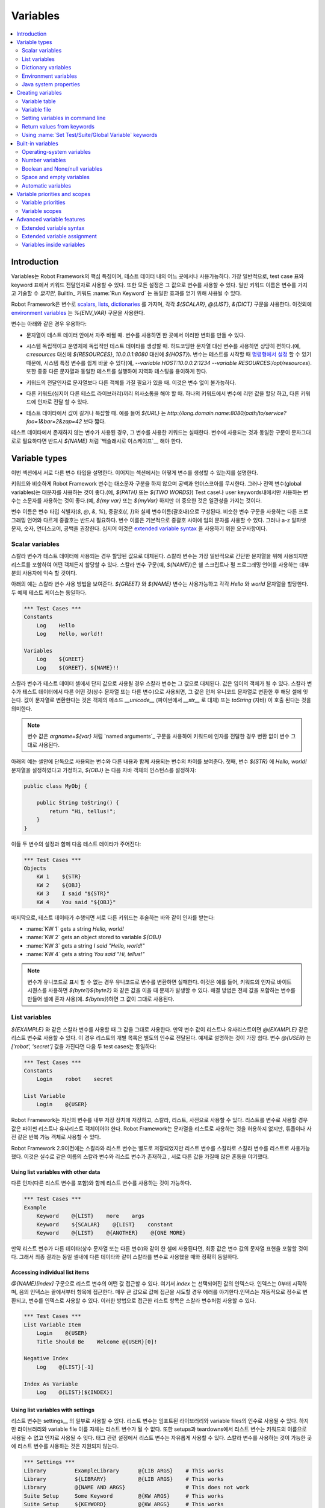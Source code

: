 Variables
=========

.. contents::
   :depth: 2
   :local:

Introduction
------------

..
   Variables are an integral feature of Robot Framework, and they can be
   used in most places in test data. Most commonly, they are used in
   arguments for keywords in test case tables and keyword tables, but
   also all settings allow variables in their values. A normal keyword
   name *cannot* be specified with a variable, but the BuiltIn_ keyword
   :name:`Run Keyword` can be used to get the same effect.

Variables는 Robot Framework의 핵심 특징이며, 테스트 데이터 내의 어느
곳에서나 사용가능하다. 가장 일반적으로, test case 표와 keyword 표에서
키워드 전달인자로 사용할 수 있다. 또한 모든 설정은 그 값으로 변수를
사용할 수 있다. 일반 키워드 이름은 변수를 가지고 기술할 수 *없지만*,
BuiltIn_ 키워드 :name:`Run Keyword` 는 동일한 효과를 얻기 위해 사용될
수 있다.

..
   Robot Framework has its own variables that can be used as scalars__, lists__
   or `dictionaries`__ using syntax `${SCALAR}`, `@{LIST}` and `&{DICT}`,
   respectively. In addition to this, `environment variables`_ can be used
   directly with syntax `%{ENV_VAR}`.

Robot Framework은 변수로 scalars__, lists__, dictionaries__ 를 가지며,
각각 `${SCALAR}`, `@{LIST}`, `&{DICT}` 구문을 사용한다. 이것외에
`environment variables`_ 는 `%{ENV_VAR}` 구문을 사용한다.

..
   Variables are useful, for example, in these cases:

변수는 아래와 같은 경우 유용하다:

..
   - When strings change often in the test data. With variables you only
     need to make these changes in one place.

- 문자열이 테스트 데이터 안에서 자주 바뀔 때. 변수를 사용하면 한
  곳에서 이러한 변화를 만들 수 있다.
  
..
   - When creating system-independent and operating-system-independent test
     data. Using variables instead of hard-coded strings eases that considerably
     (for example, `${RESOURCES}` instead of `c:\resources`, or `${HOST}`
     instead of `10.0.0.1:8080`). Because variables can be `set from the
     command line`__ when tests are started, changing system-specific
     variables is easy (for example, `--variable HOST:10.0.0.2:1234
     --variable RESOURCES:/opt/resources`). This also facilitates
     localization testing, which often involves running the same tests
     with different strings.

- 시스템 독립적이고 운영체제 독립적인 테스트 데이타를 생성할 때.
  하드코딩한 문자열 대신 변수를 사용하면 상당히 편하다.(예,
  `c:\resources` 대신에 `${RESOURCES}`, `10.0.0.1:8080` 대신에
  `${HOST}`). 변수는 테스트를 시작할 때 `명령형에서 설정`__ 할 수 있기
  때문에, 시스템 특정 변수를 쉽게 바꿀 수 있다(예, `--variable
  HOST:10.0.0.2:1234 --variable RESOURCES:/opt/resources`). 또한 종종
  다른 문자열과 동일한 테스트를 실행하여 지역화 테스팅을 용이하게
  한다.

..
   - When there is a need to have objects other than strings as arguments
     for keywords. This is not possible without variables.

- 키워드의 전달인자로 문자열보다 다른 객체를 가질 필요가 있을 때.
  이것은 변수 없이 불가능하다.
  
..
   - When different keywords, even in different test libraries, need to
     communicate. You can assign a return value from one keyword to a
     variable and pass it as an argument to another.

- 다른 키워드(심지어 다른 테스트 라이브러리)끼리 의사소통을 해야 할
  때. 하나의 키워드에서 변수에 리턴 값을 할당 하고, 다른 키워드에
  인자로 전달 할 수 있다.
  
  
..
   - When values in the test data are long or otherwise complicated. For
     example, `${URL}` is shorter than
     `http://long.domain.name:8080/path/to/service?foo=1&bar=2&zap=42`.

- 테스트 데이타에서 값이 길거나 복잡할 때. 예를 들어 `${URL}` 는
  `http://long.domain.name:8080/path/to/service?foo=1&bar=2&zap=42`
  보다 짧다.
  
..
   If a non-existent variable is used in the test data, the keyword using
   it fails. If the same syntax that is used for variables is needed as a
   literal string, it must be `escaped with a backslash`__ as in `\${NAME}`.

테스트 데이타에서 존재하지 않는 변수가 사용된 경우, 그 변수를 사용한
키워드는 실패한다. 변수에 사용되는 것과 동일한 구문이 문자그대로로
필요하다면 반드시 `\${NAME}` 처럼 `백슬래시로 이스케이프`__ 해야 한다.

__ `Scalar variables`_
__ `List variables`_
__ `Dictionary variables`_
__ `Setting variables in command line`_
__ Escaping_

Variable types
--------------

..
   Different variable types are explained in this section. How variables
   can be created is discussed in subsequent sections.

이번 섹션에서 서로 다른 변수 타입을 설명한다. 이어지는 섹션에서는
어떻게 변수를 생성할 수 있는지를 설명한다.

..
   Robot Framework variables, similarly as keywords, are
   case-insensitive, and also spaces and underscores are
   ignored. However, it is recommended to use capital letters with
   global variables (for example, `${PATH}` or `${TWO WORDS}`)
   and small letters with variables that are only available in certain
   test cases or user keywords (for example, `${my var}` or
   `${myVar}`). Much more importantly, though, cases should be used
   consistently.

키워드와 비슷하게 Robot Framework 변수는 대소문자 구분을 하지 않으며
공백과 언더스코아를 무시한다. 그러나 전역 변수(global variables)는
대문자를 사용하는 것이 좋다.(예, `${PATH}` 또는 `${TWO WORDS}`) Test
case나 user keywords내에서만 사용하는 변수는 소문자를 사용하는 것이
좋다.(예, `${my var}` 또는 `${myVar}` 하지만 더 중요한 것은 일관성을
가지는 것이다.

..
   Variable name consists of the variable type identifier (`$`, `@`, `&`, `%`),
   curly braces (`{`, `}`) and actual variable name between the braces.
   Unlike in some programming languages where similar variable syntax is
   used, curly braces are always mandatory. Variable names can basically have
   any characters between the curly braces. However, using only alphabetic
   characters from a to z, numbers, underscore and space is recommended, and
   it is even a requirement for using the `extended variable syntax`_.

변수 이름은 변수 타입 식별자(`$`, `@`, `&`, `%`), 중괄호(`{`, `}`)와
실제 변수이름(괄호내)으로 구성된다. 비슷한 변수 구문을 사용하는 다른
프로그래밍 언어와 다르게 중괄호는 반드시 필요하다. 변수 이름은
기본적으로 중괄호 사이에 임의 문자를 사용할 수 있다. 그러나 a-z 알파벳
문자, 숫자, 언더스코어, 공백을 권장한다. 심지어 이것은 `extended
variable syntax`_ 을 사용하기 위한 요구사항이다.
   
.. _scalar variable:

Scalar variables
~~~~~~~~~~~~~~~~

..
   When scalar variables are used in the test data, they are replaced
   with the value they are assigned to. While scalar variables are most
   commonly used for simple strings, you can assign any objects,
   including lists, to them. The scalar variable syntax, for example
   `${NAME}`, should be familiar to most users, as it is also used,
   for example, in shell scripts and Perl programming language.

스칼라 변수가 테스트 데이터에 사용되는 경우 할당된 값으로 대체된다.
스칼라 변수는 가장 일반적으로 간단한 문자열을 위해 사용되지만 리스트를
포함하여 어떤 객체든지 할당할 수 있다. 스칼라 변수 구문(예,
`${NAME}`)은 쉘 스크립트나 펄 프로그래밍 언어를 사용하는 대부분의
사용자에 익숙 할 것이다.
   
..
   The example below illustrates the usage of scalar variables. Assuming
   that the variables `${GREET}` and `${NAME}` are available
   and assigned to strings `Hello` and `world`, respectively,
   both the example test cases are equivalent.

아래의 예는 스칼라 변수 사용 방법을 보여준다. `${GREET}` 와 `${NAME}`
변수는 사용가능하고 각각 `Hello` 와 `world` 문자열을 할당한다. 두 예제
테스트 케이스는 동일하다.
   
.. sourcecode:: robotframework

   *** Test Cases ***
   Constants
       Log    Hello
       Log    Hello, world!!

   Variables
       Log    ${GREET}
       Log    ${GREET}, ${NAME}!!

..
   When a scalar variable is used as the only value in a test data cell,
   the scalar variable is replaced with the value it has. The value may
   be any object. When a scalar variable is used in a test data cell with
   anything else (constant strings or other variables), its value is
   first converted into a Unicode string and then catenated to whatever is in
   that cell. Converting the value into a string means that the object's
   method `__unicode__` (in Python, with `__str__` as a fallback)
   or `toString` (in Java) is called.

스칼라 변수가 테스트 데이터 셀에서 단지 값으로 사용될 경우 스칼라
변수는 그 값으로 대체된다. 값은 임이의 객체가 될 수 있다. 스칼라
변수가 테스트 데이터에서 다른 어떤 것(상수 문자열 또는 다른 변수)으로
사용되면, 그 값은 먼저 유니코드 문자열로 변환한 후 해당 셀에 잇는다.
값이 문자열로 변환한다는 것은 객체의 메소드 `__unicode__` (파이썬에서
`__str__` 로 대체) 또는 `toString` (자바) 이 호출 된다는 것을
의미한다.

..
   .. note:: Variable values are used as-is without conversions also when
	     passing arguments to keywords using the `named arguments`_
	     syntax like `argname=${var}`.

.. note:: 변수 값은 `argname=${var}` 처럼 `named arguments`_ 구문을
          사용하여 키워드에 인자를 전달한 경우 변환 없이 변수 그대로
          사용된다.
	  
..
   The example below demonstrates the difference between having a
   variable in a cell alone or with other content. First, let us assume
   that we have a variable `${STR}` set to a string `Hello,
   world!` and `${OBJ}` set to an instance of the following Java
   object:

아래의 예는 셀안에 단독으로 사용되는 변수와 다른 내용과 함께 사용되는
변수의 차이를 보여준다. 첫째, 변수 `${STR}` 에 `Hello, world!`
문자열을 설정하였다고 가정하고, `${OBJ}` 는 다음 자바 객체의
인스턴스를 설정하자:

.. sourcecode:: java

 public class MyObj {

     public String toString() {
         return "Hi, tellus!";
     }
 }

..
   With these two variables set, we then have the following test data:

이들 두 변수의 설정과 함께 다음 테스트 데이타가 주어진다:  
   
.. sourcecode:: robotframework

   *** Test Cases ***
   Objects
       KW 1    ${STR}
       KW 2    ${OBJ}
       KW 3    I said "${STR}"
       KW 4    You said "${OBJ}"

..
   Finally, when this test data is executed, different keywords receive
   the arguments as explained below:

마지막으로, 테스트 데이타가 수행되면 서로 다른 키워드는 후술하는 바와
같이 인자를 받는다:
   
- :name:`KW 1` gets a string `Hello, world!`
- :name:`KW 2` gets an object stored to variable `${OBJ}`
- :name:`KW 3` gets a string `I said "Hello, world!"`
- :name:`KW 4` gets a string `You said "Hi, tellus!"`

..
   .. Note:: Converting variables to Unicode obviously fails if the variable
	     cannot be represented as Unicode. This can happen, for example,
	     if you try to use byte sequences as arguments to keywords so that
	     you catenate the values together like `${byte1}${byte2}`.
	     A workaround is creating a variable that contains the whole value
	     and using it alone in the cell (e.g. `${bytes}`) because then
	     the value is used as-is.

.. Note:: 변수가 유니코드로 표시 할 수 없는 경우 유니코드로 변수를
          변환하면 실패한다. 이것은 예를 들어, 키워드의 인자로 바이트
          시퀀스를 사용하면 `${byte1}${byte2}` 와 같은 값을 이을 때
          문제가 발생할 수 있다. 해결 방법은 전체 값을 포함하는 변수를
          만들어 셀에 혼자 사용(예. `${bytes}`)하면 그 값이 그대로
          사용된다.
	  
.. _list variable:

List variables
~~~~~~~~~~~~~~

..
   When a variable is used as a scalar like `${EXAMPLE}`, its value will be
   used as-is. If a variable value is a list or list-like, it is also possible
   to use as a list variable like `@{EXAMPLE}`. In this case individual list
   items are passed in as arguments separately. This is easiest to explain with
   an example. Assuming that a variable `@{USER}` has value `['robot','secret']`,
   the following two test cases are equivalent:

`${EXAMPLE}` 와 같은 스칼라 변수를 사용할 때 그 값을 그대로 사용한다.
만약 변수 값이 리스트나 유사리스트이면 `@{EXAMPLE}` 같은 리스트 변수로
사용할 수 있다. 이 경우 리스트의 개별 목록은 별도의 인수로 전달된다.
예제로 설명하는 것이 가장 쉽다. 변수 `@{USER}` 는 `['robot',
'secret']` 값을 가진다면 다음 두 test cases는 동일하다:

.. sourcecode:: robotframework

   *** Test Cases ***
   Constants
       Login    robot    secret

   List Variable
       Login    @{USER}

..
   Robot Framework stores its own variables in one internal storage and allows
   using them as scalars, lists or dictionaries. Using a variable as a list
   requires its value to be a Python list or list-like object. Robot Framework
   does not allow strings to be used as lists, but other iterable objects such
   as tuples or dictionaries are accepted.

Robot Framework는 자신의 변수를 내부 저장 장치에 저장하고, 스칼라,
리스트, 사전으로 사용할 수 있다. 리스트를 변수로 사용할 경우 값은
파이썬 리스트나 유사리스트 객체이어야 한다. Robot Framework는 문자열을
리스트로 사용하는 것을 허용하지 없지만,  튜플이나 사전 같은 반복 가능
객체로 사용할 수 있다.

..
   Prior to Robot Framework 2.9, scalar and list variables were stored separately,
   but it was possible to use list variables as scalars and scalar variables as
   lists. This caused lot of confusion when there accidentally was a scalar
   variable and a list variable with same name but different value.

Robot Framework 2.9이전에는 스칼라와 리스트 변수는 별도로 저장되었지만
리스트 변수를 스칼라로 스칼라 변수를 리스트로 사용가능했다. 이것은
실수로 같은 이름의 스칼라 변수와 리스트 변수가 존재하고 , 서로 다른
값을 가질때 많은 혼동을 야기했다.

Using list variables with other data
''''''''''''''''''''''''''''''''''''

..
   It is possible to use list variables with other arguments, including
   other list variables.

다른 인자(다른 리스트 변수를 포함)와 함께 리스트 변수를 사용하는 것이
가능하다.

.. sourcecode:: robotframework

   *** Test Cases ***
   Example
       Keyword    @{LIST}    more    args
       Keyword    ${SCALAR}    @{LIST}    constant
       Keyword    @{LIST}    @{ANOTHER}    @{ONE MORE}

..
   If a list variable is used in a cell with other data (constant strings or other
   variables), the final value will contain a string representation of the
   variable value. The end result is thus exactly the same as when using the
   variable as a scalar with other data in the same cell.

만약 리스트 변수가 다른 데이타(상수 문자열 또는 다른 변수)와 같이 한
셀에 사용된다면, 최종 값은 변수 값의 문자열 표현을 포함할 것이다.
그래서 최종 결과는 동일 셀내에 다른 데이타와 같이 스칼라를 변수로
사용했을 때와 정확히 동일하다.
   
Accessing individual list items
'''''''''''''''''''''''''''''''

..
   It is possible to access a certain value of a list variable with the syntax
   `@{NAME}[index]`, where `index` is the index of the selected value. Indices
   start from zero, negative indices can be used to access items from the end,
   and trying to access a value with too large an index causes an error.
   Indices are automatically converted to integers, and it is also possible to
   use variables as indices. List items accessed in this manner can be used
   similarly as scalar variables.

`@{NAME}[index]` 구문으로 리스트 변수의 어떤 값 접근할 수 있다. 여기서
`index` 는 선택되어진 값의 인덱스다. 인덱스는 0부터 시작하며, 음의
인덱스는 끝에서부터 항목에 접근한다. 매우 큰 값으로 값에 접근을 시도할
경우 에러를 야기한다.인덱스는 자동적으로 정수로 변환되고, 변수를
인덱스로 사용할 수 있다. 이러한 방법으로 접근한 리스트 항목은 스칼라
변수처럼 사용할 수 있다.

.. sourcecode:: robotframework

   *** Test Cases ***
   List Variable Item
       Login    @{USER}
       Title Should Be    Welcome @{USER}[0]!

   Negative Index
       Log    @{LIST}[-1]

   Index As Variable
       Log    @{LIST}[${INDEX}]

Using list variables with settings
''''''''''''''''''''''''''''''''''

..
   List variables can be used only with some of the settings__. They can
   be used in arguments to imported libraries and variable files, but
   library and variable file names themselves cannot be list
   variables. Also with setups and teardowns list variable can not be used
   as the name of the keyword, but can be used in arguments. With tag related
   settings they can be used freely. Using scalar variables is possible in
   those places where list variables are not supported.

리스트 변수는 settings__ 의 일부로 사용할 수 있다. 리스트 변수는
임포트된 라이브러리와 variable files의 인수로 사용될 수 있다. 하지만
라이브러리와 variable file 이름 자체는 리스트 변수가 될 수 없다. 또한
setups과 teardowns에서 리스트 변수는 키워드의 이름으로 사용될 수 없고
인자로 사용될 수 잇다. 태그 관련 설정에서 리스트 변수는 자유롭게
사용할 수 있다. 스칼라 변수를 사용하는 것이 가능한 곳에 리스트 변수를
사용하는 것은 지원되지 않는다.

.. sourcecode:: robotframework

   *** Settings ***
   Library         ExampleLibrary      @{LIB ARGS}    # This works
   Library         ${LIBRARY}          @{LIB ARGS}    # This works
   Library         @{NAME AND ARGS}                   # This does not work
   Suite Setup     Some Keyword        @{KW ARGS}     # This works
   Suite Setup     ${KEYWORD}          @{KW ARGS}     # This works
   Suite Setup     @{KEYWORD}                         # This does not work
   Default Tags    @{TAGS}                            # This works

__ `All available settings in test data`_

.. _dictionary variable:

Dictionary variables
~~~~~~~~~~~~~~~~~~~~

..
   As discussed above, a variable containing a list can be used as a `list
   variable`_ to pass list items to a keyword as individual arguments.
   Similarly a variable containing a Python dictionary or a dictionary-like
   object can be used as a dictionary variable like `&{EXAMPLE}`. In practice
   this means that individual items of the dictionary are passed as
   `named arguments`_ to the keyword. Assuming that a variable `&{USER}` has
   value `{'name': 'robot', 'password': 'secret'}`, the following two test cases
   are equivalent.

상술한 바와 같이 리스트를 포함하는 변수는 `list variable`_ 로 사용할
수 있으며, 리스트 함목은 키워드 키워드의 개별 인자로 전달 된다.
비슷하게 파이썬 사전이나 유사 사전 객체를 포함하는 변수는 `&{EXAMPLE}`
처럼 사전 변수로 사용할 수 있다. 실제로 이것은 사전의 개별 항목이
키워드에 `named arguments`_ 로 전달됨을 의미한다. 변수 `&{USER}` 가
`{'name': 'robot', 'password': 'secret'}` 값을 가진다고 하면, 다음 두
test cases는 동일하다.

.. sourcecode:: robotframework

   *** Test Cases ***
   Constants
       Login    name=robot    password=secret

   Dict Variable
       Login    &{USER}

..
   Dictionary variables are new in Robot Framework 2.9.

사전 변수는 Robot Framework 2.9에 새롭게 도입되었다.

Using dictionary variables with other data
''''''''''''''''''''''''''''''''''''''''''

..
   It is possible to use dictionary variables with other arguments, including
   other dictionary variables. Because `named argument syntax`_ requires positional
   arguments to be before named argument, dictionaries can only be followed by
   named arguments or other dictionaries.

다른 인자(다른 사전 변수를 포함)를 가지는 사전 변수를 사용할 수 있다.
`named argument syntax`_ 는 named argument 앞에 positional
arguments가 필요하기 때문에, 사전 변수 다음에 named arguments 또는
다른 사전변수가 위치할 수 있다.
   
.. sourcecode:: robotframework

   *** Test Cases ***
   Example
       Keyword    &{DICT}    named=arg
       Keyword    positional    @{LIST}    &{DICT}
       Keyword    &{DICT}    &{ANOTHER}    &{ONE MORE}

..
   If a dictionary variable is used in a cell with other data (constant strings or
   other variables), the final value will contain a string representation of the
   variable value. The end result is thus exactly the same as when using the
   variable as a scalar with other data in the same cell.

만약 사전 변수가 다른 데이타(상수 문자열 또는 다른 변수들)와 함께 한
셀에 사용되는 경우, 최종 값은 변수 값의 문자열 표현을 포함할 것이다.
최종 결과는 다른 데이타와 같이 스칼라 변수를 사용했을 경우와 동일하다.
   
Accessing individual dictionary items
'''''''''''''''''''''''''''''''''''''

..
   It is possible to access a certain value of a dictionary variable
   with the syntax `&{NAME}[key]`, where `key` is the name of the
   selected value. Keys are considered to be strings, but non-strings
   keys can be used as variables. Dictionary items accessed in this
   manner can be used similarly as scalar variables:

`&{NAME}[key]` 구문으로 사전 변수의 값에 접근할 수 있다. 여기서 `key`
는 선택된 값의 이름이다. 키는 문자열로 간주되지만 비문자열 키는 변수로
사용할 수 있다. 이러한 방식으로 사전 항목은 스칼라 변수와 유사하게
사용할 수 있다:

.. sourcecode:: robotframework

   *** Test Cases ***
   Dict Variable Item
       Login    &{USER}
       Title Should Be    Welcome &{USER}[name]!

   Variable Key
       Log Many    &{DICT}[${KEY}]    &{DICT}[${42}]

Using dictionary variables with settings
''''''''''''''''''''''''''''''''''''''''

..
   Dictionary variables cannot generally be used with settings. The only exception
   are imports, setups and teardowns where dictionaries can be used as arguments.

사전 변수는 일반적으로 설정에 사용할 수 없다. 유일한 예외는 임포트와
Setups과 teardowns이다. Setups과 teardowns에서 사전 변수는 전달인자로
사용할 수 있다.

.. sourcecode:: robotframework

   *** Settings ***
   Library        ExampleLibrary    &{LIB ARGS}
   Suite Setup    Some Keyword      &{KW ARGS}     named=arg

.. _environment variable:

Environment variables
~~~~~~~~~~~~~~~~~~~~~

..
   Robot Framework allows using environment variables in the test
   data using the syntax `%{ENV_VAR_NAME}`. They are limited to string
   values.

Robot Framework는 테스트 데이타에서 `%{ENV_VAR_NAME}` 문법을 사용해서
환경변수를 사용할 수 있다.

..
   Environment variables set in the operating system before the test execution are
   available during it, and it is possible to create new ones with the keyword
   :name:`Set Environment Variable` or delete existing ones with the
   keyword :name:`Delete Environment Variable`, both available in the
   OperatingSystem_ library. Because environment variables are global,
   environment variables set in one test case can be used in other test
   cases executed after it. However, changes to environment variables are
   not effective after the test execution.

테스트 실행하기 전에 운영 체제에서 설정 한 환경 변수는 테스트 수행
중에 사용가능하다. :name:`Set Environment Variable` 키워드를 사용해서
새로운 변수를 생설할 수도 있고 :name:`Delete Environment Vairable`
키워드를 사용하여 삭제 할 수도 있다. 이 두 키워드는 OperatingSystem_
라이브러리에서 사용가능하다. 환경 변수는 전역적으로 접근 가능하기
때문에 하나의 test case에서 설정한 환경 변수는 그 후에 다른 test
cases에서 사용할 수 있다. 그러나, 환경 변수에 대한 변경 사항은 테스트
실행 후에 효과를 미치지 않는다.
   
.. sourcecode:: robotframework

   *** Test Cases ***
   Env Variables
       Log    Current user: %{USER}
       Run    %{JAVA_HOME}${/}javac

Java system properties
~~~~~~~~~~~~~~~~~~~~~~

..
   When running tests with Jython, it is possible to access `Java system properties`__
   using same syntax as `environment variables`_. If an environment variable and a
   system property with same name exist, the environment variable will be used.

Jython으로 테스트를 실행 했을 때 `environment variables`_ 와 동일한
문법을 사용하여 `자바 시스템 속성`__ 을 접근할 수 있다. 환경 변수와
시스템 속성에 동일한 이름이 존재한다면 환경 변수가 사용된다.

.. sourcecode:: robotframework

   *** Test Cases ***
   System Properties
       Log    %{user.name} running tests on %{os.name}

__ http://docs.oracle.com/javase/tutorial/essential/environment/sysprop.html

Creating variables
------------------

..
   Variables can spring into existence from different sources.

변수는 서로 다른 소스에서 다른 파일에 존재할 수 있다.

Variable table
~~~~~~~~~~~~~~

..
   The most common source for variables are Variable tables in `test case
   files`_ and `resource files`_. Variable tables are convenient, because they
   allow creating variables in the same place as the rest of the test
   data, and the needed syntax is very simple. Their main disadvantages are
   that values are always strings and they cannot be created dynamically.
   If either of these is a problem, `variable files`_ can be used instead.

변수에 대한 가장 일반적인 소스는 `test case files`_ 과 `resource
files`_ 의 Variable 표이다. Variable 표는 테스트 데이타의 나머지와
동일한 곳에 변수를 생성하며 필요한 구문이 매우 간단하기 때문에
편리하다. 주요 단점은 값은 항상 문자열이고 동적으로 생성할 수 없다는
것이다. 이들 중 하나가 문제가 된다면 대신 `variable files`_ 를 사용할
수 있다.


Creating scalar variables
'''''''''''''''''''''''''

..
   The simplest possible variable assignment is setting a string into a
   scalar variable. This is done by giving the variable name (including
   `${}`) in the first column of the Variable table and the value in
   the second one. If the second column is empty, an empty string is set
   as a value. Also an already defined variable can be used in the value.

가장 간단한 변수 할당은 스칼라 변수에 문자열을 설정하는 것이다. 이는
Variable 표의 첫번째 열에 변수 이름(`${}` 포함)을 두번째 열에는 값을
제공함으로써 이루어진다. 만약 두번째 열이 비어있는 경우 빈 문자열
값으로 설정된다. 또한 이미 정의된 변수는 값으로 사용할 수 있다.
   
.. sourcecode:: robotframework

   *** Variables ***
   ${NAME}         Robot Framework
   ${VERSION}      2.0
   ${ROBOT}        ${NAME} ${VERSION}

..
   It is also possible, but not obligatory,
   to use the equals sign `=` after the variable name to make assigning
   variables slightly more explicit.

의무는 아니지만 변수 이름 뒤의 등호(`=`)를 사용하여 변수에 할당한다는
것을 약간 더 명시화 할 수 있다.
   
.. sourcecode:: robotframework

   *** Variables ***
   ${NAME} =       Robot Framework
   ${VERSION} =    2.0

..
   If a scalar variable has a long value, it can be split to multiple columns and
   rows__. By default cells are catenated together using a space, but this
   can be changed by having `SEPARATOR=<sep>` in the first cell.

스칼라 변수가 긴 값을 가지면 여러 열과 `행`__ 으로 분리 될 수 있다.
기본적으로 셀들은 공백을 사용하여 이어지지만 첫번째 셀에
`SEPARATOR=<sep>` 를 사용하여 바꿀 수 있다.
   
.. sourcecode:: robotframework

   *** Variables ***
   ${EXAMPLE}      This value is joined    together with a space
   ${MULTILINE}    SEPARATOR=\n    First line
   ...             Second line     Third line

..
   Joining long values like above is a new feature in Robot Framework 2.9.
   Creating a scalar variable with multiple values was a syntax error in
   Robot Framework 2.8 and with earlier versions it created a variable with
   a list value.

위와 같이 긴 값을 합치는 것은 Robot Framework 2.9의 새로운 기능이다.
여러 값을 가지는 스칼라 변수를 생성하는 것은 Robot Framework 2.8에서는
문법 오류를 발생시키고 더 이전 버전은 리스트 값을 가지는 변수를
생성한다.
   
__ `Dividing test data to several rows`_

Creating list variables
'''''''''''''''''''''''

..
   Creating list variables is as easy as creating scalar variables. Again, the
   variable name is in the first column of the Variable table and
   values in the subsequent columns. A list variable can have any number
   of values, starting from zero, and if many values are needed, they
   can be `split into several rows`__.

리스트 변수를 생성하는 것은 스칼라 변수를 생성하는 것만큼 쉽다. 또
Variable 표의 첫번째 열에는 변수이름이, 이어지는 열에는 값들이
존재한다. 리스트 변수는 0에서 부터 임의 갯수의 값을 가질수 있고 많은
값이 필요한 경우 `여러 행으로 분할 할 수`__ 있다.
   

__ `Dividing test data to several rows`_

.. sourcecode:: robotframework

   *** Variables ***
   @{NAMES}        Matti       Teppo
   @{NAMES2}       @{NAMES}    Seppo
   @{NOTHING}
   @{MANY}         one         two      three      four
   ...             five        six      seven

Creating dictionary variables
'''''''''''''''''''''''''''''

..
   Dictionary variables can be created in the variable table similarly as
   list variables. The difference is that items need to be created using
   `name=value` syntax or existing dictionary variables. If there are multiple
   items with same name, the last value has precedence. If a name contains
   an equal sign, it can be escaped__ with a backslash like `\=`.

사전 변수는 Variable 표에 리스트 변수와 유사하게 생성할 수 있다.
차이는 `name=value` 문법을 사용하거나 이미 존재하는 사전 변수를
사용하여 항목을 생성한다는 점이다. 이름이 같은 여러 항목이 있는 경우,
마지막 값은 우선 순위가 있다. 이름이 등호를 포함하는 경우 `\=` 처럼
백슬래시로 `이스케이프`__ 해야 한다.

.. sourcecode:: robotframework

   *** Variables ***
   &{USER 1}       name=Matti    address=xxx         phone=123
   &{USER 2}       name=Teppo    address=yyy         phone=456
   &{MANY}         first=1       second=${2}         ${3}=third
   &{EVEN MORE}    &{MANY}       first=override      empty=
   ...             =empty        key\=here=value

..
   Dictionary variables created in variable table have two extra properties
   compared to normal Python dictionaries. First of all, values of these
   dictionaries can be accessed like attributes, which means that it is possible
   to use `extended variable syntax`_ like `${VAR.key}`. This only works if the
   key is a valid attribute name and does not match any normal attribute
   Python dictionaries have. For example, individual value `&{USER}[name]` can
   also be accessed like `${USER.name}` (notice that `$` is needed in this
   context), but `&{MANY}[${3}]` does not work as `${MANY.3}`.

Variable 표에 생성한 사전 변수는 일반 파이썬 사전과 비교하여 두가지
여분의 속성을 가진다. 우선, 이 사전의 값은 속성처럼 접근할 수 있다. 즉
`{VAR.key}` 같이 `확정 변수 문법 <extended variable syntax_>`__ 을
사용할 수 있다. 이는 키가 유효한 속성이름이고, 파이썬 사전이 가지는
어떤 일반 속성과 일치하지 않는 경우에만 동작한다. 예를 들어 개별 값
`&{USER}[name]` 는 `${USER.name}` 처럼 접근할 수 있지만(`$` 에 주의)
`&{MANY}[${3}]` 은 `${MANY.3}` 처럼 동작하지 않는다.

..
   Another special property of dictionaries created in the variable table is
   that they are ordered. This means that if these dictionaries are iterated,
   their items always come in the order they are defined. This can be useful
   if dictionaries are used as `list variables`_ with `for loops`_ or otherwise.
   When a dictionary is used as a list variable, the actual value contains
   dictionary keys. For example, `@{MANY}` variable would have value `['first',
   'second', 3]`.

Variable 표에 생성한 사전의 또 다른 특별한 속성은 정렬(orderd)이다.
이것은 이 사전이 반복되는 경우 항목은 항상 정의된 순서대로 오는 것을
의미한다. 사전이 `for loops` 에서 `리스트 변수 <list variables_>`__
처럼 사용하는 경우 유용한다. 사전이 리스트 변수로 사용될 때 실제 값은
사전 키를 포함한다. 즉 `@{MANY}` 변수는 `['first', 'second', 3]` 값을
가진다.

__ Escaping_

Variable file
~~~~~~~~~~~~~

..
   Variable files are the most powerful mechanism for creating different
   kind of variables. It is possible to assign variables to any object
   using them, and they also enable creating variables dynamically. The
   variable file syntax and taking variable files into use is explained
   in section `Resource and variable files`_.

Variable files는 다른 종류의 변수를 생성하는 가장 강력한 메커니즘이다.
이것을 사용하여 변수에 임의의 객체를 할당할 수 있고, 또한 동적으로
변수를 생성할 수 있다. Variable file 문법과 variable files을 사용하기
위한 방법은 `Resource and variable files`_ 섹션에서 설명한다.
   
Setting variables in command line
~~~~~~~~~~~~~~~~~~~~~~~~~~~~~~~~~

..
   Variables can be set from the command line either individually with
   the :option:`--variable (-v)` option or using a variable file with the
   :option:`--variablefile (-V)` option. Variables set from the command line
   are globally available for all executed test data files, and they also
   override possible variables with the same names in the Variable table and in
   variable files imported in the test data.

변수는 명령행에서 개별적으로 :option:`--variable (-v)` 옵션을
사용하거나 variable file과 함께 :option:`--variablefile (-V)` 옵션을
사용하여 설정할 수 있다. 명령행에서 설정한 변수는 모든 테스트 데이타
파일이 실행되는 동안 전역적으로 접근가능하고, Variable 표와 테스트
데이타에서 임포트된 variable files 안의 동일 이름의 변수를 재정의
한다.
   

..
   The syntax for setting individual variables is :option:`--variable
   name:value`, where `name` is the name of the variable without
   `${}` and `value` is its value. Several variables can be
   set by using this option several times. Only scalar variables can be
   set using this syntax and they can only get string values. Many
   special characters are difficult to represent in the
   command line, but they can be escaped__ with the :option:`--escape`
   option.

개별 변수 설정을 위한 문법은 :option:`--variable name:value` 이다.
여기서 `name`은 `${}` 를 제외한 변수의 이름이고 `value` 는 값이다. 이
옵션을 여러번 사용해서 여러 변수를 설정할 수 있다. 스칼라 변수만 이
문법을 사용하여 설정할 수 있고 단지 문자열 값을 얻을 수 있다. 대부분의
특수 문자는 명령형에서 표현하기 어렵다. 하지만 그런 문자는
:option:`--escape` 옵션으로 `이스케이프`__ 할 수 있다.

__ `Escaping complicated characters`_

.. sourcecode:: bash

   --variable EXAMPLE:value
   --variable HOST:localhost:7272 --variable USER:robot
   --variable ESCAPED:Qquotes_and_spacesQ --escape quot:Q --escape space:_

..
   In the examples above, variables are set so that

위의 예제에서 변수를 설정하면

..
   - `${EXAMPLE}` gets the value `value`
   - `${HOST}` and `${USER}` get the values
     `localhost:7272` and `robot`
   - `${ESCAPED}` gets the value `"quotes and spaces"`

- `${EXAMPLE}` 은 `value` 값을 얻는다.
- `${HOST}` 와 `${USER}` 는 `localhost:7272` 와 `robot` 값을 얻는다.
- `${ESCAPED}` 는 `"quotes and spaces"` 값을 얻는다.

  
..
   The basic syntax for taking `variable files`_ into use from the command line
   is :option:`--variablefile path/to/variables.py`, and `Taking variable files into
   use`_ section has more details. What variables actually are created depends on
   what variables there are in the referenced variable file.

명령행 `variable files`_ 을 사용하는 구문은 :option:`--variablefile
path/to/variables.py` 이며, 자세한 내용은 `variable files를 사용하는
방법 <Taking variable files into use_>`__ 섹션에서 설명한다. 어떤
변수가 실제로 생성되는 경우, 참조된 variable files의 변수에 따라
달라진다.


..
   If both variable files and individual variables are given from the command line,
   the latter have `higher priority`__.

Variable files과 개별 변수 모두 명령행에서 주어진 경우 후자가 `더 높은
우선 순위`__ 를 가진다.

__ `Variable priorities and scopes`_

Return values from keywords
~~~~~~~~~~~~~~~~~~~~~~~~~~~

..
   Return values from keywords can also be set into variables. This
   allows communication between different keywords even in different test
   libraries.

키워드의 반환 값은 변수로 설정할 수 있다. 이것을 이용하면 키워드간
통신을 할 수 있다. 키워드가 다른 테스트라이브러리에 존재한다고 해도 가능하다.


..
   Variables set in this manner are otherwise similar to any other
   variables, but they are available only in the `local scope`_
   where they are created. Thus it is not possible, for example, to set
   a variable like this in one test case and use it in another. This is
   because, in general, automated test cases should not depend on each
   other, and accidentally setting a variable that is used elsewhere
   could cause hard-to-debug errors. If there is a genuine need for
   setting a variable in one test case and using it in another, it is
   possible to use BuiltIn_ keywords as explained in the next section.

이런 방법으로 설정한 변수는 다른 변수와 비슷하지만, 만들어진 `지역
범위 <local scope_>`__ 에서만 사용할 수 있다. 따라서 하나의 test
case에서 이와 같이 설정한 변수는 다른 test case에서 사용할 수 없다.
일반적으로 이런 이유로 자동화된 test cases는 서로 의존하지 않는다.
부주의하게 다른 곳에서 사용하는 변수를 설정하면 디버그 하기 어려운
에러를 만든다. 만약 한 test case에서 설정한 변수를 다른 test case에서
사용하기를 진짜 원한다면, 다음 섹션에서 설명한 BuiltIn_ 키워드를
사용할 수 있다.

Assigning scalar variables
''''''''''''''''''''''''''

..
   Any value returned by a keyword can be assigned to a `scalar variable`_.
   As illustrated by the example below, the required syntax is very simple.

키워드에서 반환된 값을 `스칼라 변수 <scalar variable_>`__ 에 할당할 수
있다. 이것은 매우 간단한 문법을 요구하고, 아래 예제에서 설명한다.

.. sourcecode:: robotframework

   *** Test Cases ***
   Returning
       ${x} =    Get X    an argument
       Log    We got ${x}!

..
   In the above example the value returned by the :name:`Get X` keyword
   is first set into the variable `${x}` and then used by the :name:`Log`
   keyword. Having the equals sign `=` after the variable name is
   not obligatory, but it makes the assignment more explicit. Creating
   local variables like this works both in test case and user keyword level.

위의 예제에서 :name:`Get X` 키워드에 의해 반환된 값은 변수 `${x}` 를
설정하고 :name:`Log` 키워드에 의해 사용된다. 변수 이름뒤의 등호 `=` 는
필수는 아니지만 값을 할당한다는 의미를 더 명시적으로 보여준다. 이와
같이 생성된 지역 변수는 test case와 user keyword에서 잘 동작한다.

..
   Notice that although a value is assigned to a scalar variable, it can
   be used as a `list variable`_ if it has a list-like value and as a `dictionary
   variable`_ if it has a dictionary-like value.

값이 스칼라 변수에 할당되어 있어도, 유사 리스트 값을 가진다면 `리스트
변수 <list variable_>`__ 로, 유사 사전 값을 가진다면 `사전 변수
<dictionary variable_>`_ 로 사용할 수 있음에 유의하라.

.. sourcecode:: robotframework

   *** Test Cases ***
   Example
       ${list} =    Create List    first    second    third
       Length Should Be    ${list}    3
       Log Many    @{list}

Assigning list variables
''''''''''''''''''''''''

..
   If a keyword returns a list or any list-like object, it is possible to
   assign it to a `list variable`_.

키워드가 리스트 또는 유사 리스트 객체를 반환하면 `리스트 변수 <list
variable_>`__ 에 할당 할 수 있다.

.. sourcecode:: robotframework

   *** Test Cases ***
   Example
       @{list} =    Create List    first    second    third
       Length Should Be    ${list}    3
       Log Many    @{list}

..
   Because all Robot Framework variables are stored in same namespace, there is
   not much difference between assigning a value to a scalar variable or a list
   variable. This can be seen by comparing the last two examples above. The main
   differences are that when creating a list variable, Robot Framework
   automatically verifies that the value is a list or list-like, and the stored
   variable value will be a new list created from the return value. When
   assigning to a scalar variable, the return value is not verified and the
   stored value will be the exact same object that was returned.

모든 Robot Framework 변수는 동일 네임스페이스(namespace)에
저장되기때문에 스칼라 변수나 리스트 변수에 값을 할당하는 것은 별로
차이가 없다. 이것은 위의 마지막 두 예제를 비교하여 볼 수 있다. 주요
차이점은 리스트 변수를 만들 때 Robot Framework는 자동으로 값이
리스트나 유사 리스트인지를 검증하고, 저장된 변수값은 리턴 값으로
생성된 새로운 리스트라는 것이다. 스칼라 변수를 할당 할때 리턴 값은
검증하지 않고 저장된 값은 리턴된 것과 정확히 같은 객체가 될 것이다.

Assigning dictionary variables
''''''''''''''''''''''''''''''

..
   If a keyword returns a dictionary or any dictionary-like object, it is possible
   to assign it to a `dictionary variable`_.

키워드가 사전이나 유사 사전 객체를 리턴하면 `사전 변수 <dictionary
variable_>`__ 에 할당 할 수 있다.

.. sourcecode:: robotframework

   *** Test Cases ***
   Example
       &{dict} =    Create Dictionary    first=1    second=${2}    ${3}=third
       Length Should Be    ${dict}    3
       Do Something    &{dict}
       Log    ${dict.first}

..
   Because all Robot Framework variables are stored in same namespace, it would
   also be possible to assign a dictionary into a scalar variable and use it
   later as a dictionary when needed. There are, however, some actual benefits
   in creating a dictionary variable explicitly. First of all, Robot Framework
   verifies that the returned value is a dictionary or dictionary-like similarly
   as it verifies that list variables can only get a list-like value.
   Another benefit is that Robot Framework converts the value into a special
   dictionary it uses also when `creating dictionary variables`_ in the variable
   table. These dictionaries are sortable and their values can be accessed using
   attribute access like `${dict.first}` in the above example.

모든 Robot Framework 변수는 동일한 네임스페이스에 저장되기 때문에
사전을 스칼라 변수에 할당하여 후에 사전이 필요한 경우 사용가능하다.
그러나 명시적으로 사전 변수를 생성하는 것은 몇가지 이득이 있다. 첫째로
Robot Framework는 리턴된 값이 이전의 리스트 변수처럼 사전이나 유사
사전인지 검증한다. 다른 이득은 Robot Framework는 Variable 표에서 `사전
변수 생성 <creating dictionary variables_>`__ 할때 값을 특수한
사전으로 변환한다. 이 사전은 저장가능하고 값은 위의 예제처럼
`${dict.first}` 처럼 속성 접근을 사용하여 접근할 수 있다.


Assigning multiple variables
''''''''''''''''''''''''''''

..
   If a keyword returns a list or a list-like object, it is possible to assign
   individual values into multiple scalar variables or into scalar variables and
   a list variable.

키워드가 리스트나 유사 리스트 객체를 리턴하면 개별 값을 여러개의
스칼라 변수나 스칼라 변수와 리스트 변수에 할당할 수 있다.

.. sourcecode:: robotframework

   *** Test Cases ***
   Assign Multiple
       ${a}    ${b}    ${c} =    Get Three
       ${first}    @{rest} =    Get Three
       @{before}    ${last} =    Get Three
       ${begin}    @{middle}    ${end} =    Get Three

..
   Assuming that the keyword :name:`Get Three` returns a list `[1, 2, 3]`,
   the following variables are created:

:name:`Get Three` 키워드는 리스트 `[1, 2, 3]` 리턴한다고 하면 다음과
      같은 변수가 만들어진다:

..
   - `${a}`, `${b}` and `${c}` with values `1`, `2`, and `3`, respectively.
   - `${first}` with value `1`, and `@{rest}` with value `[2, 3]`.
   - `@{before}` with value `[1, 2]` and `${last}` with value `3`.
   - `${begin}` with value `1`, `@{middle}` with value `[2]` and ${end} with
     value `3`.

- 각각 `1`, `2`, `3` 값을 가지는 `${a}`, `${b}`, `${c}`.
- `1` 값을 가지는 `${first}` 와 `[2, 3]` 값을 가지는 `@{rest}`.
- `[1, 2]` 값을 가지는 `@{before}` 와 `3` 값을 가지는 `${last}`.
- `1` 값을 가지는 `${begin}`, `[2]` 값을 가지는 `@{middle}`, `3` 값을 가지는 `${end}`.

..
   It is an error if the returned list has more or less values than there are
   scalar variables to assign. Additionally, only one list variable is allowed
   and dictionary variables can only be assigned alone.

반환된 리스트가 할당하기위한 스칼라 변수들보다 많거나 적은 값을 가지면
오류를 발생한다. 추가적으로 단지 하나의 리스트 변수만 허용되고 사전
변수 또한 하나만 할당 할 수 있다.

The support for assigning multiple variables was slightly changed in
Robot Framework 2.9. Prior to it a list variable was only allowed as
the last assigned variable, but nowadays it can be used anywhere.
Additionally, it was possible to return more values than scalar variables.
In that case the last scalar variable was magically turned into a list
containing the extra values.

Robot Framework 2.9에서 여러 변수를 할당하기 위한 지원이 약간
변경되었다. 이전 버전에서는 리스트 변수는 마지막 변수로만 할당 할 수
있었다. 지금은 어느 곳에서든 사용할 수 있다. 게다가 스칼라 변수들 보다
더 많은 값을 반환할 수 있다. 이 경우 마지막 스칼라 변수는 마술처럼
여분의 값을 포함하는 리스트가 된다.


Using :name:`Set Test/Suite/Global Variable` keywords
~~~~~~~~~~~~~~~~~~~~~~~~~~~~~~~~~~~~~~~~~~~~~~~~~~~~~

..
   The BuiltIn_ library has keywords :name:`Set Test Variable`,
   :name:`Set Suite Variable` and :name:`Set Global Variable` which can
   be used for setting variables dynamically during the test
   execution. If a variable already exists within the new scope, its
   value will be overwritten, and otherwise a new variable is created.

BuiltIn_ 라이브러리에 테스트를 실행하는 동안 동적으로 변수를 설정할 수
있는 :name:`Set Test Variable`, :name:`Set Suite Variable`, :name:`Set
Global Variable` 키워드가 있다. 새로운 범위내에 변수가 이미 존재한다면
그 값은 덮어 쓰기되고 그렇지 않으면 새로운 변수가 생성된다.

..
   Variables set with :name:`Set Test Variable` keyword are available
   everywhere within the scope of the currently executed test case. For
   example, if you set a variable in a user keyword, it is available both
   in the test case level and also in all other user keywords used in the
   current test. Other test cases will not see variables set with this
   keyword.

:name:`Set Test Variable` 키워드를 사용하여 변수를 설정하면 현재 실행
중인 test case 범위 내 어디에서나 사용할 수있다. 예를 들어 한 user
keyword에서 변수를 설정하면 이것은 test case 레벨안에서나 현재
테스트내에서 사용된 다른 모든 user keywords내에서도 사용할 수 있다.
하지만 다른 test cases는 이 키워드로 설정한 변수를 볼 수 없다.

..
   Variables set with :name:`Set Suite Variable` keyword are available
   everywhere within the scope of the currently executed test
   suite. Setting variables with this keyword thus has the same effect as
   creating them using the `Variable table`_ in the test data file or
   importing them from `variable files`_. Other test suites, including
   possible child test suites, will not see variables set with this
   keyword.

:name:`Set Suite Variable` 키워드를 사용하여 변수를 설정하면 현재 실행
중인 test suite 범위 내 어디에서나 사용할 수 있다. 이 키워드로 변수를
설정하면 테스트 데이타 파일에서 `Variable table`_ 을 사용하거나
`variable files`_ 로 부터 임포팅하여 변수를 생성하는 것과 동일한
효과를 갖는다. 가능한 자식 test suites를 포함한 다른 test suites는 이
키워드로 설정한 변수를 볼 수 없다.

..
   Variables set with :name:`Set Global Variable` keyword are globally
   available in all test cases and suites executed after setting
   them. Setting variables with this keyword thus has the same effect as
   `creating from the command line`__ using the options :option:`--variable` or
   :option:`--variablefile`. Because this keyword can change variables
   everywhere, it should be used with care.

:name:`Set Global Variable` 키워드를 사용하여 변수를 설정하면 이후
실행되는 모든 test cases와 suites에서 전역적으로 사용할 수 있다. 이
키워드로 변수를 설정하면 :option:`--variable` 또는
:option:`--variablefile` 옵션을 사용하여 `명령행에서 생성`__ 한 것과
동일한 효과를 가진다. 이 키워드는 모든 곳에서 변수를 변경할 수 있기
때문에 주의하여 사용해야 한다.

..
   .. note:: :name:`Set Test/Suite/Global Variable` keywords set named
	     variables directly into `test, suite or global variable scope`__
	     and return nothing. On the other hand, another BuiltIn_ keyword
	     :name:`Set Variable` sets local variables using `return values`__.

.. note:: :name:`Set Test/Suite/Global Variable` 키워드는 직접 `test,
          suite, global 변수 범위의`__ 변수를 설정하고 아무것도
          반환하지 않는다. 반면에 다른 BuiltIn_ 키워드 :name:`Set
          Variable` 은 지역 변수를 설정하고 `값을 리턴한다`__.

		
__ `Setting variables in command line`_
__ `Variable scopes`_
__ `Return values from keywords`_

.. _built-in variable:

Built-in variables
------------------

..
   Robot Framework provides some built-in variables that are available
   automatically.

Robot Framework는 자동적으로 사용가능한 몇몇 내장(built-in) 변수를 제공한다.   
   
Operating-system variables
~~~~~~~~~~~~~~~~~~~~~~~~~~

..
   Built-in variables related to the operating system ease making the test data
   operating-system-agnostic.

운영 체제와 관련된 내장 변수는 운영 체제에
독립적인(operating-system-agnostic) 테스틀 데이타를 만들기 쉽게한다.

..
   .. table:: Available operating-system-related built-in variables
      :class: tabular

      +------------+------------------------------------------------------------------+
      |  Variable  |                      Explanation                                 |
      +============+==================================================================+
      | ${CURDIR}  | An absolute path to the directory where the test data            |
      |            | file is located. This variable is case-sensitive.                |
      +------------+------------------------------------------------------------------+
      | ${TEMPDIR} | An absolute path to the system temporary directory. In UNIX-like |
      |            | systems this is typically :file:`/tmp`, and in Windows           |
      |            | :file:`c:\\Documents and Settings\\<user>\\Local Settings\\Temp`.|
      +------------+------------------------------------------------------------------+
      | ${EXECDIR} | An absolute path to the directory where test execution was       |
      |            | started from.                                                    |
      +------------+------------------------------------------------------------------+
      | ${/}       | The system directory path separator. `/` in UNIX-like            |
      |            | systems and :codesc:`\\` in Windows.                             |
      +------------+------------------------------------------------------------------+
      | ${:}       | The system path element separator. `:` in UNIX-like              |
      |            | systems and `;` in Windows.                                      |
      +------------+------------------------------------------------------------------+
      | ${\\n}     | The system line separator. :codesc:`\\n` in UNIX-like systems and|
      |            | :codesc:`\\r\\n` in Windows. New in version 2.7.5.               |
      +------------+------------------------------------------------------------------+

.. table:: Available operating-system-related built-in variables
   :class: tabular

   +------------+------------------------------------------------------------------+
   |  Variable  |                      Explanation                                 |
   +============+==================================================================+
   | ${CURDIR}  | 테스트 데이타 파일이 위치한 디렉토리의 절대 경로.                |
   |            | 이 변수는 대소문자를 구분한다.                                   |
   +------------+------------------------------------------------------------------+
   | ${TEMPDIR} | 시스템 임시 디렉토리에 대한 절대 경로.                           |
   |            | 유닉스 계열 :file:`/tmp`, 윈도우즈는                             |
   |            | :file:`c:\\Documents and Settings\\<user>\\Local Settings\\Temp`.|
   +------------+------------------------------------------------------------------+
   | ${EXECDIR} | 테스트 수행이 시작된 디렉토리에 대한 절대 경로                   |
   +------------+------------------------------------------------------------------+
   | ${/}       | 시스템 디렉토리 경로 구분자.                                     |
   |            | 유닉스 계열 `/`, 윈도우즈 :codesc:`\\`                           |
   +------------+------------------------------------------------------------------+
   | ${:}       | 시스템 경로 요소 구분자.                                         |
   |            | 유닉스 계열 `:`, 윈도우즈 `;`                                    |
   +------------+------------------------------------------------------------------+
   | ${\\n}     | 시스템 라인 구분다.                                              |
   |            | 유닉스 계열 :codesc:`\\n`, 윈도우즈 :codesc:`\\r\\n`.            |
   +------------+------------------------------------------------------------------+

   
.. sourcecode:: robotframework

   *** Test Cases ***
   Example
       Create Binary File    ${CURDIR}${/}input.data    Some text here${\n}on two lines
       Set Environment Variable    CLASSPATH    ${TEMPDIR}${:}${CURDIR}${/}foo.jar

Number variables
~~~~~~~~~~~~~~~~

..
   The variable syntax can be used for creating both integers and
   floating point numbers, as illustrated in the example below. This is
   useful when a keyword expects to get an actual number, and not a
   string that just looks like a number, as an argument.

아래 예와 같이 변수 문법은 정수와 부동 소수점 숫자를 생성할 수 있다.
이것은 키워드가 인수로 단지 숫자처럼 보이는 문자가 아니라 실제 숫자를
얻을 것으로 예상 할 때 유용하다.

.. sourcecode:: robotframework

   *** Test Cases ***
   Example 1A
       Connect    example.com    80       # Connect gets two strings as arguments

   Example 1B
       Connect    example.com    ${80}    # Connect gets a string and an integer

   Example 2
       Do X    ${3.14}    ${-1e-4}        # Do X gets floating point numbers 3.14 and -0.0001

..
   It is possible to create integers also from binary, octal, and
   hexadecimal values using `0b`, `0o` and `0x` prefixes, respectively.
   The syntax is case insensitive.

`0b`, `0o`, `0x` 접두어를 사용하는 이진수, 8진수, 16진수로 부터 정수를
생성할 수 있다. 이 문법은 대소문자를 구분하지 않는다.

.. sourcecode:: robotframework

   *** Test Cases ***
   Example
       Should Be Equal    ${0b1011}    ${11}
       Should Be Equal    ${0o10}      ${8}
       Should Be Equal    ${0xff}      ${255}
       Should Be Equal    ${0B1010}    ${0XA}

Boolean and None/null variables
~~~~~~~~~~~~~~~~~~~~~~~~~~~~~~~

..
   Also Boolean values and Python `None` and Java `null` can
   be created using the variable syntax similarly as numbers.

불린(boolean) 값과 파이썬 `None`, 자바 `null` 은 숫자와 유사한 변수
문법을 사용하여 생성할 수 있다.

.. sourcecode:: robotframework

   *** Test Cases ***
   Boolean
       Set Status    ${true}               # Set Status gets Boolean true as an argument
       Create Y    something   ${false}    # Create Y gets a string and Boolean false

   None
       Do XYZ    ${None}                   # Do XYZ gets Python None as an argument

   Null
       ${ret} =    Get Value    arg        # Checking that Get Value returns Java null
       Should Be Equal    ${ret}    ${null}

..
   These variables are case-insensitive, so for example `${True}` and
   `${true}` are equivalent. Additionally, `${None}` and
   `${null}` are synonyms, because when running tests on the Jython
   interpreter, Jython automatically converts `None` and
   `null` to the correct format when necessary.

이 변수는 대소문자를 구분하지 않으므로 `${True}` 와 `${true}` 는
동일하다. 추가적으로 `${None}` 과 `${null}` 는 동의어(synonyms)이고
Jython 인터프리터에서 테스트를 수행할 때 Jython은 필요할 때 자동적으로
`None` 과 `null` 을 올바른 형식으로 변환한다.

Space and empty variables
~~~~~~~~~~~~~~~~~~~~~~~~~

..
   It is possible to create spaces and empty strings using variables
   `${SPACE}` and `${EMPTY}`, respectively. These variables are
   useful, for example, when there would otherwise be a need to `escape
   spaces or empty cells`__ with a backslash. If more than one space is
   needed, it is possible to use the `extended variable syntax`_ like
   `${SPACE * 5}`.  In the following example, :name:`Should Be
   Equal` keyword gets identical arguments but those using variables are
   easier to understand than those using backslashes.

각각 `${SPACE}` 와 `${EMPTY}` 변수를 사용하여 공백과 빈 문자열을 만들
수 있다. 이 변수는 예를 들어 백슬래시로 `공백 또는 빈 셀을
이스케이프`__ 할 필요가 있을 때 유용하다. 하나 이상의 공백이 필요하면
`${SPACE * 5}` 처럼 `확장 변수 문법 <extended variable syntax_>`__ 을
사용할 수 있다. 다음 예에서 :name:`Should Be Equal` 키워드는 두 경우
모두 동일한 전달인자를 얻을 수 있지만, 백슬래시를 사용하는 것보다 이
변수를 사용하는 것이 더 이해하기 쉽다.

.. sourcecode:: robotframework

   *** Test Cases ***
   One Space
       Should Be Equal    ${SPACE}          \ \

   Four Spaces
       Should Be Equal    ${SPACE * 4}      \ \ \ \ \

   Ten Spaces
       Should Be Equal    ${SPACE * 10}     \ \ \ \ \ \ \ \ \ \ \

   Quoted Space
       Should Be Equal    "${SPACE}"        " "

   Quoted Spaces
       Should Be Equal    "${SPACE * 2}"    " \ "

   Empty
       Should Be Equal    ${EMPTY}          \

..
   There is also an empty `list variable`_ `@{EMPTY}` and an empty `dictionary
   variable`_ `&{EMPTY}`. Because they have no content, they basically
   vanish when used somewhere in the test data. They are useful, for example,
   with `test templates`_ when the `template keyword is used without
   arguments`__ or when overriding list or dictionary variables in different
   scopes. Modifying the value of `@{EMPTY}` or `&{EMPTY}` is not possible.

또한 빈 `리스트 변수 <list variable_>`__ `@{EMPTY}` 와 빈 `사전 변수
<dictionary variable_>`__ `&{EMPTY}` 가 있다. 이 변수들은 내용이 없기
때문에 테스트 데이타 어딘가에 사용될때 기본적으로 사라진다. 예를 들어
`테스트 템플릿 <test templates_>`__ 에서 `템플릿 키워드가 전달인자
없이 사용될 때`__ 나 다른 범위의 리스트나 사전 변수가 재정의 될 때
유용하다. `@{EMPTY}` 나 `&{EMPTY}` 의 값을 변경하는 것은 불가능하다.

.. sourcecode:: robotframework

   *** Test Cases ***
   Template
       [Template]    Some keyword
       @{EMPTY}

   Override
       Set Global Variable    @{LIST}    @{EMPTY}
       Set Suite Variable     &{DICT}    &{EMPTY}

..
   .. note:: `@{EMPTY}` is new in Robot Framework 2.7.4 and `&{EMPTY}` in
	     Robot Framework 2.9.

.. note:: `@{EMPTY}` 는 Robot Framework 2.7.4에서 `&{EMPTY}` 는
          2.9에서 새로 도입되었다.
   
__ Escaping_
__ https://groups.google.com/group/robotframework-users/browse_thread/thread/ccc9e1cd77870437/4577836fe946e7d5?lnk=gst&q=templates#4577836fe946e7d5

Automatic variables
~~~~~~~~~~~~~~~~~~~

..
   Some automatic variables can also be used in the test data. These
   variables can have different values during the test execution and some
   of them are not even available all the time. Altering the value of
   these variables does not affect the original values, but some values
   can be changed dynamically using keywords from the `BuiltIn`_ library.

일부 자동 변수를 테스트 데이타에서 사용할 수 있다. 이 변수는 테스트가
수행되는 동안 다른 값을 가진다. 그중 일부는 항상 사용할 수 있는 것은
아니다. 이러한 변수의 값을 변경하는 것은 원래의 값에 영향을 주지
않지만 일부 값은 `BuiltIn`_ 라이브러리의 키워드를 사용하여 동적으로
변경할 수 있다.

..
   .. table:: Available automatic variables
      :class: tabular

      +------------------------+-------------------------------------------------------+------------+
      |        Variable        |                    Explanation                        | Available  |
      +========================+=======================================================+============+
      | ${TEST NAME}           | The name of the current test case.                    | Test case  |
      +------------------------+-------------------------------------------------------+------------+
      | @{TEST TAGS}           | Contains the tags of the current test case in         | Test case  |
      |                        | alphabetical order. Can be modified dynamically using |            |
      |                        | :name:`Set Tags` and :name:`Remove Tags` keywords.    |            |
      +------------------------+-------------------------------------------------------+------------+
      | ${TEST DOCUMENTATION}  | The documentation of the current test case. Can be set| Test case  |
      |                        | dynamically using using :name:`Set Test Documentation`|            |
      |                        | keyword. New in Robot Framework 2.7.                  |            |
      +------------------------+-------------------------------------------------------+------------+
      | ${TEST STATUS}         | The status of the current test case, either PASS or   | `Test      |
      |                        | FAIL.                                                 | teardown`_ |
      +------------------------+-------------------------------------------------------+------------+
      | ${TEST MESSAGE}        | The message of the current test case.                 | `Test      |
      |                        |                                                       | teardown`_ |
      +------------------------+-------------------------------------------------------+------------+
      | ${PREV TEST NAME}      | The name of the previous test case, or an empty string| Everywhere |
      |                        | if no tests have been executed yet.                   |            |
      +------------------------+-------------------------------------------------------+------------+
      | ${PREV TEST STATUS}    | The status of the previous test case: either PASS,    | Everywhere |
      |                        | FAIL, or an empty string when no tests have been      |            |
      |                        | executed.                                             |            |
      +------------------------+-------------------------------------------------------+------------+
      | ${PREV TEST MESSAGE}   | The possible error message of the previous test case. | Everywhere |
      +------------------------+-------------------------------------------------------+------------+
      | ${SUITE NAME}          | The full name of the current test suite.              | Everywhere |
      +------------------------+-------------------------------------------------------+------------+
      | ${SUITE SOURCE}        | An absolute path to the suite file or directory.      | Everywhere |
      +------------------------+-------------------------------------------------------+------------+
      | ${SUITE DOCUMENTATION} | The documentation of the current test suite. Can be   | Everywhere |
      |                        | set dynamically using using :name:`Set Suite          |            |
      |                        | Documentation` keyword. New in Robot Framework 2.7.   |            |
      +------------------------+-------------------------------------------------------+------------+
      | &{SUITE METADATA}      | The free metadata of the current test suite. Can be   | Everywhere |
      |                        | set using :name:`Set Suite Metadata` keyword.         |            |
      |                        | New in Robot Framework 2.7.4.                         |            |
      +------------------------+-------------------------------------------------------+------------+
      | ${SUITE STATUS}        | The status of the current test suite, either PASS or  | `Suite     |
      |                        | FAIL.                                                 | teardown`_ |
      +------------------------+-------------------------------------------------------+------------+
      | ${SUITE MESSAGE}       | The full message of the current test suite, including | `Suite     |
      |                        | statistics.                                           | teardown`_ |
      +------------------------+-------------------------------------------------------+------------+
      | ${KEYWORD STATUS}      | The status of the current keyword, either PASS or     | `User      |
      |                        | FAIL. New in Robot Framework 2.7                      | keyword    |
      |                        |                                                       | teardown`_ |
      +------------------------+-------------------------------------------------------+------------+
      | ${KEYWORD MESSAGE}     | The possible error message of the current keyword.    | `User      |
      |                        | New in Robot Framework 2.7.                           | keyword    |
      |                        |                                                       | teardown`_ |
      +------------------------+-------------------------------------------------------+------------+
      | ${LOG LEVEL}           | Current `log level`_. New in Robot Framework 2.8.     | Everywhere |
      +------------------------+-------------------------------------------------------+------------+
      | ${OUTPUT FILE}         | An absolute path to the `output file`_.               | Everywhere |
      +------------------------+-------------------------------------------------------+------------+
      | ${LOG FILE}            | An absolute path to the `log file`_ or string NONE    | Everywhere |
      |                        | when no log file is created.                          |            |
      +------------------------+-------------------------------------------------------+------------+
      | ${REPORT FILE}         | An absolute path to the `report file`_ or string NONE | Everywhere |
      |                        | when no report is created.                            |            |
      +------------------------+-------------------------------------------------------+------------+
      | ${DEBUG FILE}          | An absolute path to the `debug file`_ or string NONE  | Everywhere |
      |                        | when no debug file is created.                        |            |
      +------------------------+-------------------------------------------------------+------------+
      | ${OUTPUT DIR}          | An absolute path to the `output directory`_.          | Everywhere |
      +------------------------+-------------------------------------------------------+------------+

.. table:: Available automatic variables
   :class: tabular

   +------------------------+-------------------------------------------------------+------------+
   |        Variable        |                    Explanation                        | Available  |
   +========================+=======================================================+============+
   | ${TEST NAME}           | 현재 실행중인 test case 이름.                         | Test case  |
   +------------------------+-------------------------------------------------------+------------+
   | @{TEST TAGS}           | 알파벳 순서로 현재 실행중인 test case의 태그를 포함.  | Test case  |
   |                        | :name:`Set Tags` 과 :name:`Remove Tags` 키워드로      |            |
   |                        | 동적으로 변경 가능.                                   |            |
   +------------------------+-------------------------------------------------------+------------+
   | ${TEST DOCUMENTATION}  | 현재 실행중인 test case의 문서.                       | Test case  |
   |                        | :name:`Set Test Documentation` 키워드로 동적으로 설정 |            |
   |                        | 가능. Robot Framework 2.7에서 도입.                   |            |
   +------------------------+-------------------------------------------------------+------------+
   | ${TEST STATUS}         | 현재 실행중인 test case의 상태.                       | `Test      |
   |                        | PASS 또는 FAIL.                                       | teardown`_ |
   +------------------------+-------------------------------------------------------+------------+
   | ${TEST MESSAGE}        | 현재 실행중인 test case의 메시지.                     | `Test      |
   |                        |                                                       | teardown`_ |
   +------------------------+-------------------------------------------------------+------------+
   | ${PREV TEST NAME}      | 이전 test case 이름 또는 테스트가 실행전이라면        | Everywhere |
   |                        | 공백 문자열.                                          |            |
   +------------------------+-------------------------------------------------------+------------+
   | ${PREV TEST STATUS}    | 이전 test case의 상태: PASS, FAIL 또는 테스트가 실행  | Everywhere |
   |                        | 전이라면 공백 문자열.                                 |            |
   +------------------------+-------------------------------------------------------+------------+
   | ${PREV TEST MESSAGE}   | 이전 test case의 가능한 에러 메시지.                  | Everywhere |
   +------------------------+-------------------------------------------------------+------------+
   | ${SUITE NAME}          | 현재 실행중인 test suite의 완전한 이름.               | Everywhere |
   +------------------------+-------------------------------------------------------+------------+
   | ${SUITE SOURCE}        | suite 파일 또는 디렉토리의 절대 경로.                 | Everywhere |
   +------------------------+-------------------------------------------------------+------------+
   | ${SUITE DOCUMENTATION} | 현재 실행중인 test suite의 문서.                      | Everywhere |
   |                        | :name:`Set Suite Documentation` 키워드로 동적 설정    |            |
   |                        | 가능. Robot Framework 2.7 도입.                       |            |
   +------------------------+-------------------------------------------------------+------------+
   | &{SUITE METADATA}      | 현재 실행중인 test suite의 메타 데이타.               | Everywhere |
   |                        | :name:`Set Suite Metadata` 키워드로 동적 설정 가능.   |            |
   |                        | Robot Framework 2.7.4 도입.                           |            |
   +------------------------+-------------------------------------------------------+------------+
   | ${SUITE STATUS}        | 현재 실행중인 test suite 상태.                        | `Suite     |
   |                        | PASS 또는 FAIL.                                       | teardown`_ |
   +------------------------+-------------------------------------------------------+------------+
   | ${SUITE MESSAGE}       | 현재 실행중인 test suite의 통계를 포함한 전체 메시지. | `Suite     |
   |                        |                                                       | teardown`_ |
   +------------------------+-------------------------------------------------------+------------+
   | ${KEYWORD STATUS}      | 현재 실행중인 키워드의 상태.                          | `User      |
   |                        | PASS 또는 FAIL.                                       | keyword    |
   |                        | Robot Framework 2.7.4 도입.                           | teardown`_ |
   +------------------------+-------------------------------------------------------+------------+
   | ${KEYWORD MESSAGE}     | 현재 실행중인 키워드의 가능한 에러 메시지.            | `User      |
   |                        | Robot Framework 2.7 도입.                             | keyword    |
   |                        |                                                       | teardown`_ |
   +------------------------+-------------------------------------------------------+------------+
   | ${LOG LEVEL}           | 현재 `log level`_. Robot Framework 2.8 도입.          | Everywhere |
   +------------------------+-------------------------------------------------------+------------+
   | ${OUTPUT FILE}         | `output file`_ 절대 경로.                             | Everywhere |
   +------------------------+-------------------------------------------------------+------------+
   | ${LOG FILE}            | `log file`_ 절대 경로 또는 NONE 문자열(로그 파일이    | Everywhere |
   |                        | 생성되지 않았을 때)                                   |            |
   +------------------------+-------------------------------------------------------+------------+
   | ${REPORT FILE}         | `report file`_ 절대 경로 또는 NONE 문자열(레포트      | Everywhere |
   |                        | 파일이 생성되지 않았을 때).                           |            |
   +------------------------+-------------------------------------------------------+------------+
   | ${DEBUG FILE}          | `debug file`_ 절대 경로 또는 string 문자열(디버그     | Everywhere |
   |                        | 파일이 생성되지 않았을 때).                           |            |
   +------------------------+-------------------------------------------------------+------------+
   | ${OUTPUT DIR}          | `output directory`_ 절대 경로.                        | Everywhere |
   +------------------------+-------------------------------------------------------+------------+

..
   Suite related variables `${SUITE SOURCE}`, `${SUITE NAME}`,
   `${SUITE DOCUMENTATION}` and `&{SUITE METADATA}` are
   available already when test libraries and variable files are imported,
   except to Robot Framework 2.8 and 2.8.1 where this support was broken.
   Possible variables in these automatic variables are not yet resolved
   at the import time, though.

Suite 관련 변수 `${SUITE SOURCE}`, `${SUITE NAME}`, `${SUITE
DOCUMENTATION}`, `&{SUITE METADATA}` 는 테스트 라이브러리와 variable
files이 임포트될 때 이미 사용할 수 있다.(Robot Framework 2.8, 2.8.1은
지원하지 않음) 이러한 자동 변수에 가능한 변수는 아직 임포스시에
해결되지 않는다.

Variable priorities and scopes
------------------------------

..
   Variables coming from different sources have different priorities and
   are available in different scopes.

서로 다른 소스에서 오는 변수는 다른 우선 순위를 가지고 다른 범위에서
사용할 수 있다.

Variable priorities
~~~~~~~~~~~~~~~~~~~

..
   *Variables from the command line*

      Variables `set in the command line`__ have the highest priority of all
      variables that can be set before the actual test execution starts. They
      override possible variables created in Variable tables in test case
      files, as well as in resource and variable files imported in the
      test data.

      Individually set variables (:option:`--variable` option) override the
      variables set using `variable files`_ (:option:`--variablefile` option).
      If you specify same individual variable multiple times, the one specified
      last will override earlier ones. This allows setting default values for
      variables in a `start-up script`_ and overriding them from the command line.
      Notice, though, that if multiple variable files have same variables, the
      ones in the file specified first have the highest priority.

*명령행에서의 변수*

   `명령행 설정`__ 변수는 실제 테스트 수행이 시작되기 전에 설정할 수
   있는 모든 변수중에 가장 높은 우선순위를 가진다. 그 변수는 test case
   files의 Variable 표에서 생성된 가능한 모든 변수 뿐만 아니라 아니라
   테스트 데이타에서 임포트 된 resource와 variable files 변수 또한
   재정의한다.

   개별적으로 설정 변수(:option:`--variable` 옵션)는 `variable files`_
   (:option:`--variablefile` 옵션)을 사용하여 설정한 변수를 재정의
   한다. 이 같은 개별 변수를 여러번 지정한다면 마지막에 지정한 것이
   이전의 것을 재정의 하게 된다. 이를 사용하면 `시작 스크립트
   <start-up script_>`__ 의 변수에 기본 값을 설정하고 명령행에서
   재정의 할 수 있다. 여러 변수 파일이 동일한 변수를 가질 경우 처음
   지정한 파일에 있는 것이 가장 높은 우선순위를 가진다.
   
__ `Setting variables in command line`_

..
   *Variable table in a test case file*

      Variables created using the `Variable table`_ in a test case file
      are available for all the test cases in that file. These variables
      override possible variables with same names in imported resource and
      variable files.

      Variables created in the variable tables are available in all other tables
      in the file where they are created. This means that they can be used also
      in the Setting table, for example, for importing more variables from
      resource and variable files.

*Test case 파일내의 Variable 표*

   Test case 파일내의 `Variable table`_ 를 사용하여 생성한 변수는 같은
   파일안의 모든 test cases에서 사용 할 수 있다. 이런 변수는 임포트된
   resource와 variable 파일에 동일한 이름의 변수가 있다면 재정의한다.

   Variable 표에 생성한 변수는 생성된 파일안의 모든 다른 표에서 사용할
   수 있다. 이것은 예를 들어 Setting 표에서 resource와 variable 파일로
   부터 더 많은 변수를 임포트 하기 위해 사용할 수 있다.
      
..
   *Imported resource and variable files*

      Variables imported from the `resource and variable files`_ have the
      lowest priority of all variables created in the test data.
      Variables from resource files and variable files have the same
      priority. If several resource and/or variable file have same
      variables, the ones in the file imported first are taken into use.

      If a resource file imports resource files or variable files,
      variables in its own Variable table have a higher priority than
      variables it imports. All these variables are available for files that
      import this resource file.

      Note that variables imported from resource and variable files are not
      available in the Variable table of the file that imports them. This
      is due to the Variable table being processed before the Setting table
      where the resource files and variable files are imported.

*임포트된 resource와 variable 파일*

   `resource and variable files`_ 에서 임포트된 변수는 테스트
   데이타에서 생성된 모든 변수 중 가장 낮은 우선순위를 가진다.
   Resource 파일과 variable 파일의 변수는 동일한 우선순위를 가진다.
   하나의 resource 파일이 여러 resource 파일 또는 variable 파일을
   임포트 하면 자신의 Variable 표안의 변수는 임포트된 변수보다 더 높은
   우선순위를 가진다. 이 resource 파일을 임포트한 파일들은 이 모든
   변수를 사용할 수 있다.

   Resource와 variable 파일에서 임포트한 변수는 임포트하는 파일의
   Variable 표에서 사용할 수 없다. 왜냐하면 Variable 표는 resource
   파일과 variable 파일이 임포트되는 Setting 표 전에 처리되기
   때문이다.
      
..
   *Variables set during test execution*

      Variables set during the test execution either using `return values
      from keywords`_ or `using Set Test/Suite/Global Variable keywords`_
      always override possible existing
      variables in the scope where they are set. In a sense they thus
      have the highest priority, but on the other hand they do not affect
      variables outside the scope they are defined.

*테스트 실행중의 변수 설정*

   테스트 실행 중 `키워드 반환값 <return values from keywords_>`__
   이나 `Set Test/Suite/Global Variable 키워드 <using Set
   Test/Suite/Global Variable keywords_>`__ 를 사용하여 변수를
   설정하는 것은 항상 변수가 설정되는 범위안의 변수를 재정의 한다.
   어떤 의미에서 해당 변수는 가장 높은 우선 순위를 가지지만, 다른 한편
   정의 되어지는 범위 외부의 변수에 대해서는 영향을 미치지 않는다.

..
   *Built-in variables*

      `Built-in variables`_ like `${TEMPDIR}` and `${TEST_NAME}`
      have the highest priority of all variables. They cannot be overridden
      using Variable table or from command line, but even they can be reset during
      the test execution. An exception to this rule are `number variables`_, which
      are resolved dynamically if no variable is found otherwise. They can thus be
      overridden, but that is generally a bad idea. Additionally `${CURDIR}`
      is special because it is replaced already during the test data processing time.

*내장(Built-in) 변수*

   `${TEMPDIR}` 과 `${TEST_NAME}` 같은 `내장 변수 <Built-in
   variables_>`__ 는 모든 변수들 중에서 가장 높은 우선 순위를 가진다.
   이 변수는 Variable 표나 명령행에서 뿐만아니라 심지어 테스트 실행 중
   초기화 될때 조차도재정의 할 수 없다. 이 규칙의 단 하나의 예외는
   `숫자 변수 <number variables_>`__ 이다. 해당 변수는 찾을 수 없다면
   동적으로 해결된다. 그래서 재정의 할수도 있지만 일반적으로 나쁜
   아이디어다. 게다가 `${CURDIR}` 는 테스트 데이타 처리 시간 동안 이미
   대체되기 때문에 특별하다.

Variable scopes
~~~~~~~~~~~~~~~

..
   Depending on where and how they are created, variables can have a
   global, test suite, test case or local scope.

생성되는 장소와 방법에 따라 변수는 전역(golbal), test suite, test case
또는 지역(local) 범위를 가진다.

Global scope
''''''''''''

..
   Global variables are available everywhere in the test data. These
   variables are normally `set from the command line`__ with the
   :option:`--variable` and :option:`--variablefile` options, but it is also
   possible to create new global variables or change the existing ones
   with the BuiltIn_ keyword :name:`Set Global Variable` anywhere in
   the test data. Additionally also `built-in variables`_ are global.

전역 변수는 테스트 데이타의 어디에서나 사용할 수 있다. 이런 변수는
보통 :option:`--variable` 와 :option:`--variablefile` 옵션으로
`명령행에서 설정`__ 하지만 테스트 데이타의 어디에서나 BuiltIn_ 키워드
:name:`Set Global Vairable` 로 새로운 전역 변수를 생성하거나 이미
존재하는 것을 변경할 수 있다. 그리고 `내장 변수 <built-in
variables_>`__ 또한 전역이다.

..
   It is recommended to use capital letters with all global variables.

모든 전역 변수는 대문자를 사용을 권장한다.

Test suite scope
''''''''''''''''

..
   Variables with the test suite scope are available anywhere in the
   test suite where they are defined or imported. They can be created
   in Variable tables, imported from `resource and variable files`_,
   or set during the test execution using the BuiltIn_ keyword
   :name:`Set Suite Variable`.

Test suite 범위를 가지는 변수는 정의되거나 임포트된 test suite
어디에서나 사용할 수 있다. 이런 변수는 Variable 표나 `resource와
variable 파일 <resource and variable files_>`__ 에서 임포트되거나
테스트를 실행하는 동안 BuiltIn_ 키워드 :name:`Set Suite Variable` 를
사용하여 생성할 수 있다.
      
..
   The test suite scope *is not recursive*, which means that variables
   available in a higher-level test suite *are not available* in
   lower-level suites. If necessary, `resource and variable files`_ can
   be used for sharing variables.

Test suite 범위는 *재귀적이지 않다*. 이는 higher-level test suite에서
사용할 수 있는 변수는 lower-level suites에서 *사용할 수 없다* 는 것을
의미한다. 필요한 경우 `resource와 variable 파일 <resource and variable
files_>`__ 을 변수 공유에 사용할 수 있다.

..
   Since these variables can be considered global in the test suite where
   they are used, it is recommended to use capital letters also with them.

이러한 변수는 사용되어지는 test suite에서 전역으로 간주되기 때문에
대문자로 사용을 권장한다.

Test case scope
'''''''''''''''

..
   Variables with the test case scope are visible in a test case and in
   all user keywords the test uses. Initially there are no variables in
   this scope, but it is possible to create them by using the BuiltIn_
   keyword :name:`Set Test Variable` anywhere in a test case.

Test case 범위를 가지는 변수는 test case 및 테스트가 사용하는 모든
user keywords에서 볼수 있다. 우선 이 범위 내에 변수는 없지만 test case
어딘가에 BuiltIn_ 키워드 :name:`Set Test Variable` 을 사용하여 변수를
생성할 수 있다.
   
..
   Also variables in the test case scope are to some extend global. It is
   thus generally recommended to use capital letters with them too.

또한 test case 범위의 변수는 어느 정도 전역으로 확장한다. 그래서
일반적으로 대문자를 사용을 권장한다.

Local scope
'''''''''''

..
   Test cases and user keywords have a local variable scope that is not
   seen by other tests or keywords. Local variables can be created using
   `return values`__ from executed keywords and user keywords also get
   them as arguments__.

Test cases와 user keywords는 다른 테스트나 키워드에서는 보이지 않는
지역 변수 범위를 가진다. 지역 변수는 실행된 키워드의 `리턴값`__ 을
사용하여 생성할 수 있으며, 또한 user keywords의 `전달인자`__ 로 얻을
수 있다.

..
   It is recommended to use lower-case letters with local variables.

지역 변수는 소문자 사용을 권장한다.
   
..
   .. note:: Prior to Robot Framework 2.9 variables in the local scope
	     `leaked to lower level user keywords`__. This was never an
	     intended feature, and variables should be set or passed
	     explicitly also with earlier versions.

.. note:: Robot Framework 2.9 이전의 지역 범위의 변수는 `더 낮은
          수준의 user keywords에 유출되었다`__. 이것은 결코 의도된
          기능이 아니였다. 그래서 변수는 이전 버전에서도 명시적으로
          설정하거나 전달되어야 한다.
	     
__ `Setting variables in command line`_
__ `Return values from keywords`_
__ `User keyword arguments`_
__ https://github.com/robotframework/robotframework/issues/532

Advanced variable features
--------------------------

Extended variable syntax
~~~~~~~~~~~~~~~~~~~~~~~~

..
   Extended variable syntax allows accessing attributes of an object assigned
   to a variable (for example, `${object.attribute}`) and even calling
   its methods (for example, `${obj.getName()}`). It works both with
   scalar and list variables, but is mainly useful with the former

확장 변수 문법(extended variable syntax)은 변수에 할당된 객체의
속성으로 접근(예, `${object.attribute}`)할 수 있고 심지어 메소드를
호출(예, `${obj.getName()}`)할 수도 있다. 이는 스칼라 및 리스트 변수
모두 동작하지만 주로 전자에서 사용한다.

..
   Extended variable syntax is a powerful feature, but it should
   be used with care. Accessing attributes is normally not a problem, on
   the contrary, because one variable containing an object with several
   attributes is often better than having several variables. On the
   other hand, calling methods, especially when they are used with
   arguments, can make the test data pretty complicated to understand.
   If that happens, it is recommended to move the code into a test library.

확장 변수 문법은 강력하지만 주의해서 사용해야 한다. 일반적으로 속성에
접근하는 것은 문제가 되지 않는다. 반대로 여러 속성을 가지는 객체를
포함하는 하나의 변수가 여러 변수를 가지는 것보다 종종 낫다. 특히
전달인자와 함께 사용하는 메소드 호출은 테스트 데이타를 이해하는 것을
꽤 복잡하게 만들 수 있다. 그렇게 되면 코드를 테스트 라이브러리로
이동할 것을 권장한다.

..
   The most common usages of extended variable syntax are illustrated
   in the example below. First assume that we have the following `variable file`_
   and test case:

확장 변수 문법의 가장 일반적인 용도는 아래 예에서 설명한다. 먼저
`variable file`_ 과 test case가 아래와 같이 있다고 가정한다:
   
.. sourcecode:: python

   class MyObject:

       def __init__(self, name):
           self.name = name

       def eat(self, what):
           return '%s eats %s' % (self.name, what)

       def __str__(self):
           return self.name

   OBJECT = MyObject('Robot')
   DICTIONARY = {1: 'one', 2: 'two', 3: 'three'}

.. sourcecode:: robotframework

   *** Test Cases ***
   Example
       KW 1    ${OBJECT.name}
       KW 2    ${OBJECT.eat('Cucumber')}
       KW 3    ${DICTIONARY[2]}

..
   When this test data is executed, the keywords get the arguments as
   explained below:

이 테스트 데이타가 실행될 때 키워드는 아래 설명처럼 전달인자를 얻는다:
   
- :name:`KW 1` gets string `Robot`
- :name:`KW 2` gets string `Robot eats Cucumber`
- :name:`KW 3` gets string `two`
     
  
..
   The extended variable syntax is evaluated in the following order:

확장 변수 문법은 다음 순서로 평가된다:
   
..
   1. The variable is searched using the full variable name. The extended
      variable syntax is evaluated only if no matching variable
      is found.

1. 변수는 전체 변수 이름으로 검색된다. 일치하는 변수가 발견되지 않는
   경우에만 확장 변수 문법이 평가된다.

..
   2. The name of the base variable is created. The body of the name
      consists of all the characters after the opening `{` until
      the first occurrence of a character that is not an alphanumeric character
      or a space. For example, base variables of `${OBJECT.name}`
      and `${DICTIONARY[2]}`) are `OBJECT` and `DICTIONARY`,
      respectively.

2. 기본 변수의 이름이 생성된다. 이름의 몸체는 `{` 이후 알파벳 문자나
   공백이 아닌 문자를 처음 만날때까지의 모든 문자로 구성한다. 예를
   들어 `${OBJECT.name}` 와 `${DICTIONARY[2]}` 기본 변수는 각각
   `OBJECT` 와 `DICTIONARY` 이다.
   
..
   3. A variable matching the body is searched. If there is no match, an
      exception is raised and the test case fails.

3. 몸체와 일치하는 변수가 검색된다. 일치하는 것이 없는 경우 예외가
   발생하고 test case는 실패한다.
      
..
   4. The expression inside the curly brackets is evaluated as a Python
      expression, so that the base variable name is replaced with its
      value. If the evaluation fails because of an invalid syntax or that
      the queried attribute does not exist, an exception is raised and
      the test fails.

4. 중괄호 안의 표현식은 파이썬 표현식으로 평가된다. 그래서 기본 변수
   이름은 그 값으로 대체된다. 잘못된 문법 또는 쿼리된 속성이 존재한지
   않아 평가가 실패한다면 예외가 발생하고 테스트는 실패한다.
      
..
   5. The whole extended variable is replaced with the value returned
      from the evaluation.

5. 전체 확장 변수는 평가에서 반환된 값으로 대체된다.
   
..
   If the object that is used is implemented with Java, the extended
   variable syntax allows you to access attributes using so-called bean
   properties. In essence, this means that if you have an object with the
   `getName`  method set into a variable `${OBJ}`, then the
   syntax `${OBJ.name}` is equivalent to but clearer than
   `${OBJ.getName()}`. The Python object used in the previous example
   could thus be replaced with the following Java implementation:

사용되는 객체를 자바로 구현하는 경우, 확장 변수 문법은 소위 콩
속성(bean properies)를 사용하여 속성에 접근할 수 있다. 본질적으로
`getName` 메소드를 가지는 객체를 변수 `${OBJ}` 설정하면 `${OBJ.name}`
문법은 `${OBJ.getName()}` 과 동일하지만 더 분명하다. 따라서 이전의
예제에서 사용된 파이썬 객체는 다음 자바 구현체로 대체 될 수 있다:

.. sourcecode:: java

 public class MyObject:

     private String name;

     public MyObject(String name) {
         name = name;
     }

     public String getName() {
         return name;
     }

     public String eat(String what) {
         return name + " eats " + what;
     }

     public String toString() {
         return name;
     }
 }

..
   Many standard Python objects, including strings and numbers, have
   methods that can be used with the extended variable syntax either
   explicitly or implicitly. Sometimes this can be really useful and
   reduce the need for setting temporary variables, but it is also easy
   to overuse it and create really cryptic test data. Following examples
   show few pretty good usages.

문자열과 숫자를 포함하여 많은 표준 파이썬 객체는 명시적 또는
암시적으로 확장 변수 문법과 함께 사용할 수 있는 메소드를 가진다.
때때로 이것은 매우 유용하여 임시 변수를 설정하기 위한 필요성을
감소시킨다. 그러나 이는 남용하기 쉬워 매우 애매한 테스트 데이타를
생성할 수 있다. 다음 예는 꽤 괜찮은 사용법을 보여준다.

.. sourcecode:: robotframework

   *** Test Cases ***
   String
       ${string} =    Set Variable    abc
       Log    ${string.upper()}      # Logs 'ABC'
       Log    ${string * 2}          # Logs 'abcabc'

   Number
       ${number} =    Set Variable    ${-2}
       Log    ${number * 10}         # Logs -20
       Log    ${number.__abs__()}    # Logs 2

..
   Note that even though `abs(number)` is recommended over
   `number.__abs__()` in normal Python code, using
   `${abs(number)}` does not work. This is because the variable name
   must be in the beginning of the extended syntax. Using `__xxx__`
   methods in the test data like this is already a bit questionable, and
   it is normally better to move this kind of logic into test libraries.

비록 보통의 파이썬 코드에서는 `number.__abs__()` 보다 `abs(number)` 를
권장하지만 `${abs(number)}` 는 동작하지 않는다. 변수 이름은 반드시
확장 문법의 시작 부분에 있어야 하기 때문이다. 테스트 데이타에서
`__xxx__` 메소드 사용은 이미 약간 의심스럽고, 일반적으로 이런 종류의
로직은 테스트 라이브러리로 옮기는 것이 더 낫다.

..
   Extended variable syntax works also in `list variable`_ context.
   If, for example, an object assigned to a variable `${EXTENDED}` has
   an attribute `attribute` that contains a list as a value, it can be
   used as a list variable `@{EXTENDED.attribute}`.

확장 변수 문법은 `리스트 변수 <list variable_>`__ 문맥에서도 동작한다.
예를 들어 `${EXTENDED}` 변수에 할당된 객체가 리스트 값을 포함하는
`attribute` 속성을 가지는 경우 리스트 변수 `@{EXTENDED.attribute}` 로
사용할 수 있다.

Extended variable assignment
~~~~~~~~~~~~~~~~~~~~~~~~~~~~

..
   Starting from Robot Framework 2.7, it is possible to set attributes of
   objects stored to scalar variables using `keyword return values`__ and
   a variation of the `extended variable syntax`_. Assuming we have
   variable `${OBJECT}` from the previous examples, attributes could
   be set to it like in the example below.

Robot Framework 2.7부터 `키워드 리턴 값`__ 과 `확장 변수 문법
<extended variable syntax_>`__ 의 변형을 사용하여 스칼라 변수에 저장된
객체의 속성을 설정할 수 있다. 이전 예제에서 `${OBJECT}` 변수를
가진다면 속성은 아래 예처럼 설정할 수 있다.

__ `Return values from keywords`_

.. sourcecode:: robotframework

   *** Test Cases ***
   Example
       ${OBJECT.name} =    Set Variable    New name
       ${OBJECT.new_attr} =    Set Variable    New attribute

..
   The extended variable assignment syntax is evaluated using the
   following rules:

확장 변수 할당 문법은 다음 순서로 평가된다:

..
   1. The assigned variable must be a scalar variable and have at least
      one dot. Otherwise the extended assignment syntax is not used and
      the variable is assigned normally.

1. 할당된 변수는 반드시 스칼라 변수이어야 하며 적어도 점을 하나 가지고
   있어야 한다. 그렇지 않으면 확장 할당 문법은 사용되지 않고, 변수는
   일반적으로 할당된다.
   
..
   2. If there exists a variable with the full name
      (e.g. `${OBJECT.name}` in the example above) that variable
      will be assigned a new value and the extended syntax is not used.

2. 전체 이름을 가지는 변수(예. 위의 예에서 `${OBJECT.name}`)가
   존재하면, 변수는 새로운 값으로 할당하고 확장 문법은 사용하지 않는다.
      
..
   3. The name of the base variable is created. The body of the name
      consists of all the characters between the opening `${` and
      the last dot, for example, `OBJECT` in `${OBJECT.name}`
      and `foo.bar` in `${foo.bar.zap}`. As the second example
      illustrates, the base name may contain normal extended variable
      syntax.

3. 기본 변수의 이름이 생성된다. 이름의 몸체는 `${` 시작과 마지막
   점사이의 모든 문자로 구성된다. 예를 들면 `${OBJECT.name}` 의
   `OBJECT` 와 `${foo.bar.zap}` 에서 `foo.bar` 이다. 두번째 예에서
   보여준 것 처럼 기본 이름(`foo.bar`)은 보통 확장 변수 문법을 포함 할
   수 있다.
      
..
   4. The name of the attribute to set is created by taking all the
      characters between the last dot and the closing `}`, for
      example, `name` in `${OBJECT.name}`. If the name does not
      start with a letter or underscore and contain only these characters
      and numbers, the attribute is considered invalid and the extended
      syntax is not used. A new variable with the full name is created
      instead.

4. 설정하기 위한 속성의 이름은 마지막 점과 닫는 `}` 사이의 모든 문자로
   생성된다. 예를 들어 `${OBJECT.name}` 의 `name`. 이름이 문자 또는
   언더스코어로 시작하지 않고 단지 이런 문자와 숫자를 포함하지 않으면
   속성은 유효하지 않은 것으로 간주되고 확장 문법은 사용되지 않는다.
   대신 전체 이름을 가지는 새로운 변수가 생성된다.

..
   5. A variable matching the base name is searched. If no variable is
      found, the extended syntax is not used and, instead, a new variable
      is created using the full variable name.

5. 기본 이름이 일치하는 변수가 검색된다. 변수가 찾을 수 없다면, 확장
   문법은 사용되지 않고 대신 새로운 변수가 전체 변수이름을 사용하여
   생성된다.
   
..
   6. If the found variable is a string or a number, the extended syntax
      is ignored and a new variable created using the full name. This is
      done because you cannot add new attributes to Python strings or
      numbers, and this way the new syntax is also less
      backwards-incompatible.

6. 찾은 변수가 문자열 또는 숫자이면 확장 문법은 무시되고 새로운 변수가
   전체 이름을 사용하여 생성된다. 이렇게 하는 이유는 파이썬 문자열
   또는 숫자에 새로운 속성을 추가할 수 없기 때문이다. 이와 같은 새로운
   문법이 그나마 하위비호환성이 덜하다.
   
..
   7. If all the previous rules match, the attribute is set to the base
      variable. If setting fails for any reason, an exception is raised
      and the test fails.

7. 모든 이전 규칙이 일치하는 경우 속성은 기본 변수로 설정된다. 설정이
   어떤 이유로 실패 할 경우 예외가 발생하고 테스트가 실패한다.
   
..
   .. note:: Unlike when assigning variables normally using `return
	     values from keywords`_, changes to variables done using the
	     extended assign syntax are not limited to the current
	     scope. Because no new variable is created but instead the
	     state of an existing variable is changed, all tests and
	     keywords that see that variable will also see the changes.

.. note:: 일반적으로 `키워드의 반환 값 <return values from
          keywords_>`__ 을 사용하여 변수를 할당 할 때와는 달리, 확장
          할당 구문을 사용하여 변수를 변경하는 것은 현재 범위에
          한정되지 않는다. 새로운 변수가 생성되지 않고 대신 기존
          변수의 상태가 변경되기 때문에, 그 변수를 참고하는 모든
          테스트 및 키워드는 변경 내용을 볼 수 있다.
	  
Variables inside variables
~~~~~~~~~~~~~~~~~~~~~~~~~~

..
   Variables are allowed also inside variables, and when this syntax is
   used, variables are resolved from the inside out. For example, if you
   have a variable `${var${x}}`, then `${x}` is resolved
   first. If it has the value `name`, the final value is then the
   value of the variable `${varname}`. There can be several nested
   variables, but resolving the outermost fails, if any of them does not
   exist.

변수는 내부 변수를 허용하고 이 문법이 사용될 때, 변수 안팎에서
해석된다. 예를 들어 변수 `${var${x}}` 가 있다면 `${x}` 가 먼저
해석된다. `${x}` 가 `name` 값을 가진다면 마지막 값은 변수 `${varname}`
의 값이 된다. 변수가 여러번 중첩될 수 있지만 그 중 어느 하나가
존재하지 않을 경우 가장 바깥쪽 해석은 실패한다.

..
   In the example below, :name:`Do X` gets the value `${JOHN HOME}`
   or `${JANE HOME}`, depending on if :name:`Get Name` returns
   `john` or `jane`. If it returns something else, resolving
   `${${name} HOME}` fails.

아래 예에서 :name:`Do X` 는 :name:`Get Name` 이 `john` 또는 `jane` 을
리턴하는 것에 따라 `${JOHN HOME}` 또는 `${JANNE HOME}` 값을 얻는다.
만약 그 밖의 다른 값을 리턴하면 `${${name} HOME}` 해석은 실패한다.

.. sourcecode:: robotframework

   *** Variables ***
   ${JOHN HOME}    /home/john
   ${JANE HOME}    /home/jane

   *** Test Cases ***
   Example
       ${name} =    Get Name
       Do X    ${${name} HOME}
